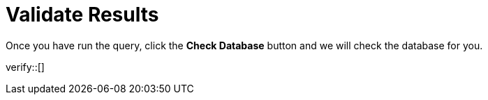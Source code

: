 :id: _challenge

[.verify]
= Validate Results

Once you have run the query, click the **Check Database** button and we will check the database for you.


verify::[]

